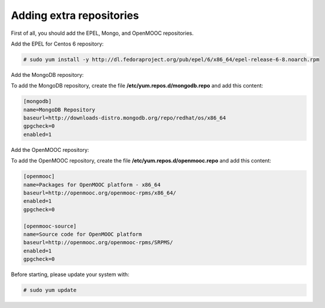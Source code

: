 Adding extra repositories
-------------------------

First of all, you should add the EPEL, Mongo, and OpenMOOC repositories.

Add the EPEL for Centos 6 repository:

.. code-block:: none

    # sudo yum install -y http://dl.fedoraproject.org/pub/epel/6/x86_64/epel-release-6-8.noarch.rpm

Add the MongoDB repository:

To add the MongoDB repository, create the file **/etc/yum.repos.d/mongodb.repo**
and add this content:

.. code-block:: ini

    [mongodb]
    name=MongoDB Repository
    baseurl=http://downloads-distro.mongodb.org/repo/redhat/os/x86_64
    gpgcheck=0
    enabled=1

Add the OpenMOOC repository:

To add the OpenMOOC repository, create the file **/etc/yum.repos.d/openmooc.repo**
and add this content:

.. code-block:: ini

    [openmooc]
    name=Packages for OpenMOOC platform - x86_64
    baseurl=http://openmooc.org/openmooc-rpms/x86_64/
    enabled=1
    gpgcheck=0

    [openmooc-source]
    name=Source code for OpenMOOC platform
    baseurl=http://openmooc.org/openmooc-rpms/SRPMS/
    enabled=1
    gpgcheck=0

Before starting, please update your system with:

.. code-block:: none

    # sudo yum update
